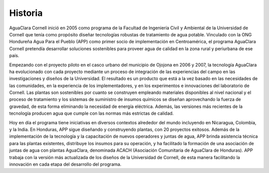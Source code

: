 .. _title_Historia:

********
Historia
********
AguaClara Cornell inició en 2005 como programa de la Facultad de Ingeniería Civil y Ambiental de la Universidad de Cornell que tenía como propósito diseñar tecnologías robustas de tratamiento de agua potable. Vinculado con la ONG Hondureña Agua Para el Pueblo (APP) como primer socio de implementación en Centroamérica, el programa AguaClara Cornell pretendía desarrollar soluciones sostenibles para proveer agua de calidad en la zona rural y periurbana de ese país.

Empezando con el proyecto piloto en el casco urbano del municipio de Ojojona en 2006 y 2007, la tecnología AguaClara ha evolucionado con cada proyecto mediante un proceso de integración de las experiencias del campo en las investigaciones y diseños de la Universidad. El resultado es un producto que está a la vez basado en las necesidades de las comunidades, en la experiencia de los implementadores, y en los experimentos e innovaciones del laboratorio de Cornell. Las plantas son sostenibles por cuanto se construyen empleando materiales disponibles al nivel nacional y el proceso de tratamiento y los sistemas de suministro de insumos químicos se diseñan aprovechando la fuerza de gravedad, de esta forma eliminando la necesidad de energía eléctrica. Además, las versiones más recientes de la tecnología producen agua que cumple con las normas más estrictas de calidad.

Hoy en día el programa tiene iniciativas en diversos contextos alrededor del mundo incluyendo en Nicaragua, Colombia, y la India. En Honduras, APP sigue diseñando y construyendo plantas, con 20 proyectos exitosos. Además de la implementación de la tecnología y la capacitación de nuevos operadores y juntas de agua, APP brinda asistencia técnica para las plantas existentes, distribuye los insumos para su operación, y ha facilitado la formación de una asociación de juntas de agua con plantas AguaClara, denominada ACACH (Asociación Comunitaria de AguaClara de Honduras). APP trabaja con la versión más actualizada de los diseños de la Universidad de Cornell, de esta manera facilitando la innovación en cada etapa del desarrollo del programa.
